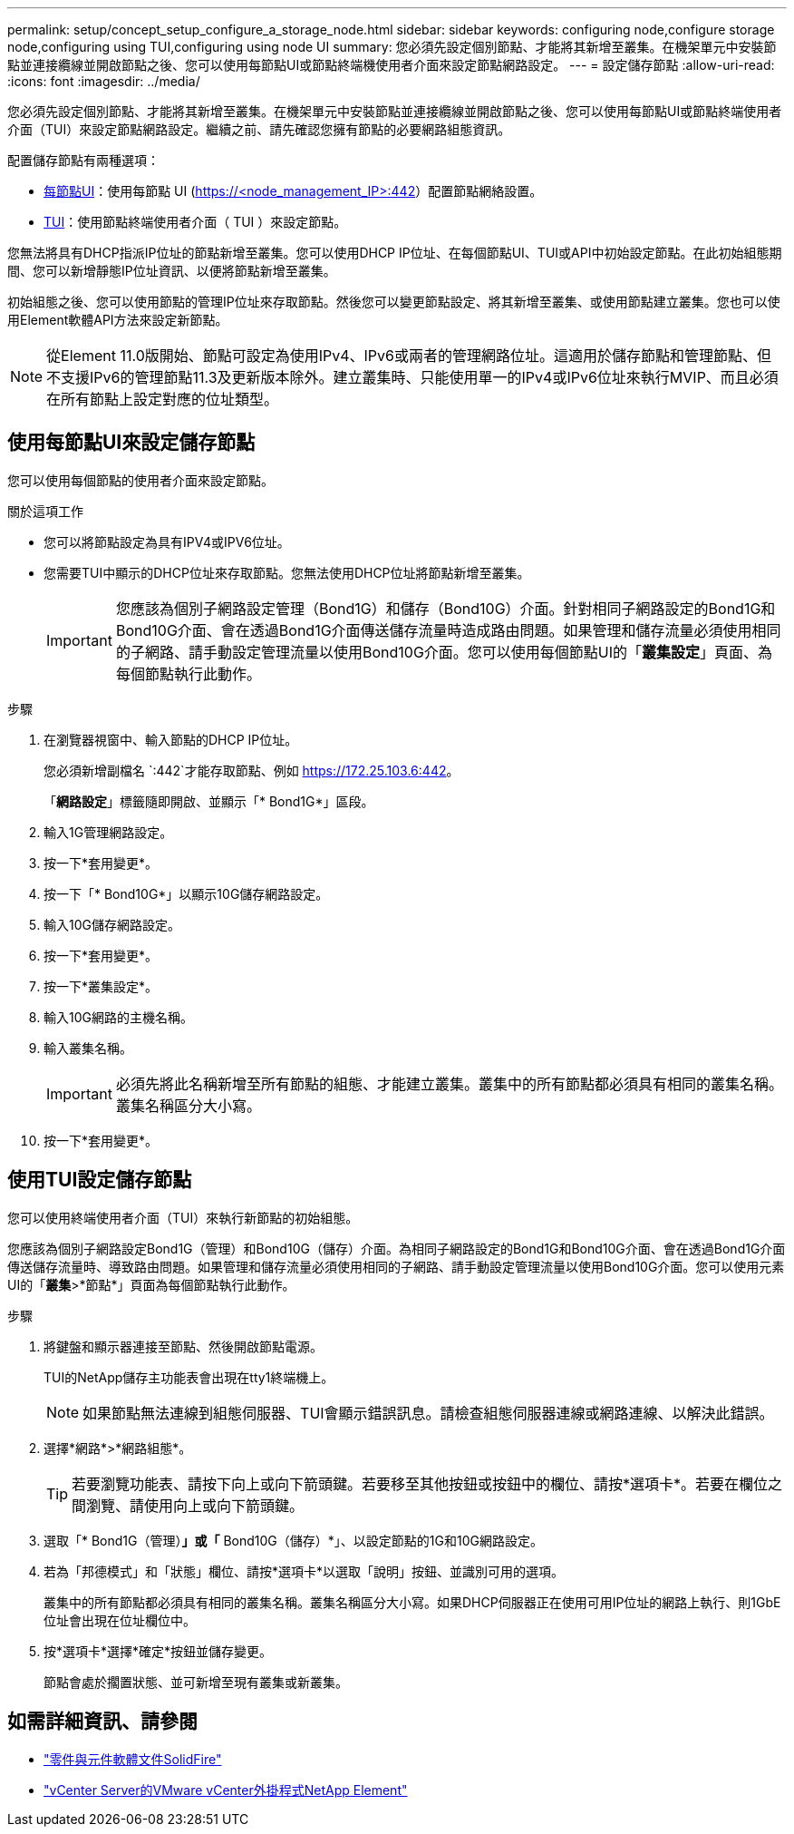 ---
permalink: setup/concept_setup_configure_a_storage_node.html 
sidebar: sidebar 
keywords: configuring node,configure storage node,configuring using TUI,configuring using node UI 
summary: 您必須先設定個別節點、才能將其新增至叢集。在機架單元中安裝節點並連接纜線並開啟節點之後、您可以使用每節點UI或節點終端機使用者介面來設定節點網路設定。 
---
= 設定儲存節點
:allow-uri-read: 
:icons: font
:imagesdir: ../media/


[role="lead"]
您必須先設定個別節點、才能將其新增至叢集。在機架單元中安裝節點並連接纜線並開啟節點之後、您可以使用每節點UI或節點終端使用者介面（TUI）來設定節點網路設定。繼續之前、請先確認您擁有節點的必要網路組態資訊。

配置儲存節點有兩種選項：

* <<使用每節點UI來設定儲存節點,每節點UI>>：使用每節點 UI (https://<node_management_IP>:442[]）配置節點網絡設置。
* <<使用TUI設定儲存節點,TUI>>：使用節點終端使用者介面（ TUI ）來設定節點。


您無法將具有DHCP指派IP位址的節點新增至叢集。您可以使用DHCP IP位址、在每個節點UI、TUI或API中初始設定節點。在此初始組態期間、您可以新增靜態IP位址資訊、以便將節點新增至叢集。

初始組態之後、您可以使用節點的管理IP位址來存取節點。然後您可以變更節點設定、將其新增至叢集、或使用節點建立叢集。您也可以使用Element軟體API方法來設定新節點。


NOTE: 從Element 11.0版開始、節點可設定為使用IPv4、IPv6或兩者的管理網路位址。這適用於儲存節點和管理節點、但不支援IPv6的管理節點11.3及更新版本除外。建立叢集時、只能使用單一的IPv4或IPv6位址來執行MVIP、而且必須在所有節點上設定對應的位址類型。



== 使用每節點UI來設定儲存節點

您可以使用每個節點的使用者介面來設定節點。

.關於這項工作
* 您可以將節點設定為具有IPV4或IPV6位址。
* 您需要TUI中顯示的DHCP位址來存取節點。您無法使用DHCP位址將節點新增至叢集。
+

IMPORTANT: 您應該為個別子網路設定管理（Bond1G）和儲存（Bond10G）介面。針對相同子網路設定的Bond1G和Bond10G介面、會在透過Bond1G介面傳送儲存流量時造成路由問題。如果管理和儲存流量必須使用相同的子網路、請手動設定管理流量以使用Bond10G介面。您可以使用每個節點UI的「*叢集設定*」頁面、為每個節點執行此動作。



.步驟
. 在瀏覽器視窗中、輸入節點的DHCP IP位址。
+
您必須新增副檔名 `:442`才能存取節點、例如 https://172.25.103.6:442[]。

+
「*網路設定*」標籤隨即開啟、並顯示「* Bond1G*」區段。

. 輸入1G管理網路設定。
. 按一下*套用變更*。
. 按一下「* Bond10G*」以顯示10G儲存網路設定。
. 輸入10G儲存網路設定。
. 按一下*套用變更*。
. 按一下*叢集設定*。
. 輸入10G網路的主機名稱。
. 輸入叢集名稱。
+

IMPORTANT: 必須先將此名稱新增至所有節點的組態、才能建立叢集。叢集中的所有節點都必須具有相同的叢集名稱。叢集名稱區分大小寫。

. 按一下*套用變更*。




== 使用TUI設定儲存節點

您可以使用終端使用者介面（TUI）來執行新節點的初始組態。

您應該為個別子網路設定Bond1G（管理）和Bond10G（儲存）介面。為相同子網路設定的Bond1G和Bond10G介面、會在透過Bond1G介面傳送儲存流量時、導致路由問題。如果管理和儲存流量必須使用相同的子網路、請手動設定管理流量以使用Bond10G介面。您可以使用元素UI的「*叢集*>*節點*」頁面為每個節點執行此動作。

.步驟
. 將鍵盤和顯示器連接至節點、然後開啟節點電源。
+
TUI的NetApp儲存主功能表會出現在tty1終端機上。

+

NOTE: 如果節點無法連線到組態伺服器、TUI會顯示錯誤訊息。請檢查組態伺服器連線或網路連線、以解決此錯誤。

. 選擇*網路*>*網路組態*。
+

TIP: 若要瀏覽功能表、請按下向上或向下箭頭鍵。若要移至其他按鈕或按鈕中的欄位、請按*選項卡*。若要在欄位之間瀏覽、請使用向上或向下箭頭鍵。

. 選取「* Bond1G（管理）*」或「* Bond10G（儲存）*」、以設定節點的1G和10G網路設定。
. 若為「邦德模式」和「狀態」欄位、請按*選項卡*以選取「說明」按鈕、並識別可用的選項。
+
叢集中的所有節點都必須具有相同的叢集名稱。叢集名稱區分大小寫。如果DHCP伺服器正在使用可用IP位址的網路上執行、則1GbE位址會出現在位址欄位中。

. 按*選項卡*選擇*確定*按鈕並儲存變更。
+
節點會處於擱置狀態、並可新增至現有叢集或新叢集。





== 如需詳細資訊、請參閱

* https://docs.netapp.com/us-en/element-software/index.html["零件與元件軟體文件SolidFire"]
* https://docs.netapp.com/us-en/vcp/index.html["vCenter Server的VMware vCenter外掛程式NetApp Element"^]

